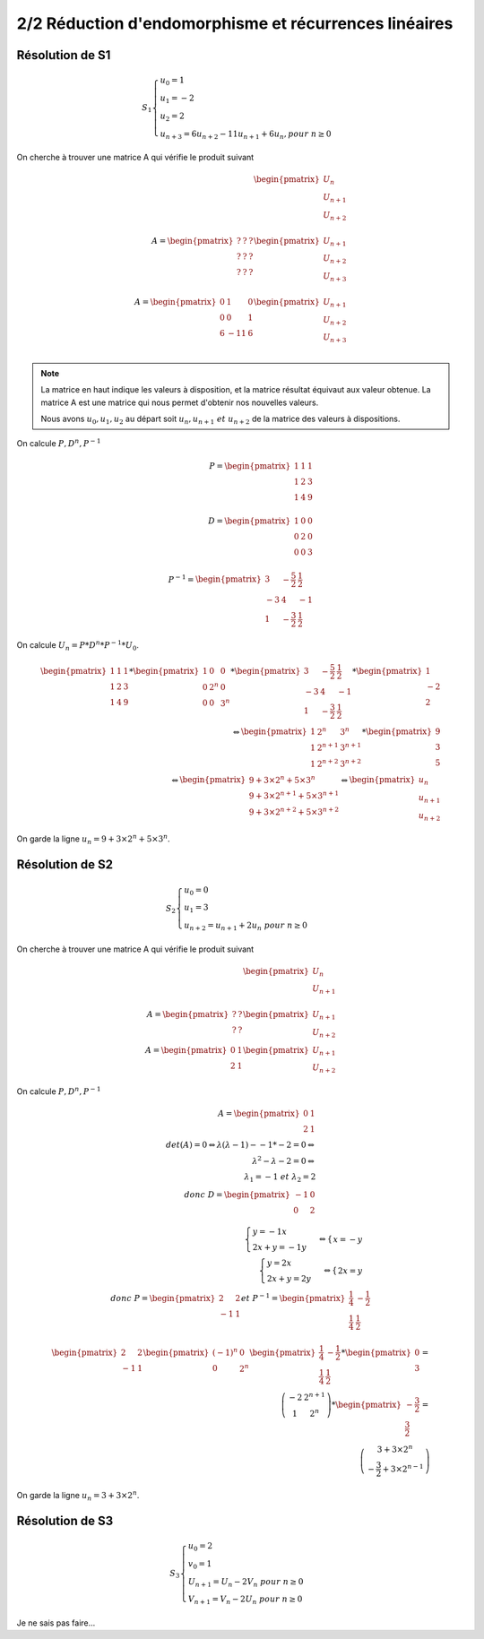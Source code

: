 ==============================================================
2/2 Réduction d'endomorphisme et récurrences linéaires
==============================================================

.. image:: https://img.shields.io/badge/correction-incomplète%20mais%20vérifiée-yellow.svg?style=flat&amp;colorA=E1523D&amp;colorB=007D8A
   :alt: correction incomplète mais vérifiée

Résolution de S1
--------------------------

.. math::

	S_1 \begin{cases} u_0 = 1\\u_1 = -2\\u_2 = 2\\u_{n+3} = 6u_{n+2}-11u_{n+1}+6u_{n}, pour \ n  \geq 0\end{cases}

On cherche à trouver une matrice A qui vérifie le produit suivant

.. math::

		\begin{pmatrix}
		U_{n}\\
		U_{n+1}\\
		U_{n+2}\\
		\end{pmatrix}
		\\
		A = \begin{pmatrix}
		? & ? & ? \\
		? & ? & ? \\
		? & ? & ?
		\end{pmatrix}
		\begin{pmatrix}
		U_{n+1}\\
		U_{n+2}\\
		U_{n+3}\\
		\end{pmatrix}
		\\
		A = \begin{pmatrix}
		0 & 1 & 0 \\
		0 & 0 & 1 \\
		6 & -11 & 6
		\end{pmatrix}
		\begin{pmatrix}
		U_{n+1}\\
		U_{n+2}\\
		U_{n+3}\\
		\end{pmatrix}

.. note::

	La matrice en haut indique les valeurs à disposition, et la matrice résultat équivaut aux valeur
	obtenue. La matrice A est une matrice qui nous permet d'obtenir nos nouvelles valeurs.

	Nous avons :math:`u_0, u_1, u_2` au départ soit :math:`u_n, u_{n+1} \ et \ u_{n+2}` de la matrice des valeurs à dispositions.

On calcule :math:`P, D^n, P^{-1}`

.. math::

		P = \begin{pmatrix}1&1&1\\1&2&3\\1&4&9\\\end{pmatrix} \\
		D = \begin{pmatrix}1&0&0\\0&2&0\\0&0&3\\\end{pmatrix} \\
		P^{-1} = \begin{pmatrix} 3 & -\frac{5}{2} & \frac{1}{2} \\ -3 & 4 & -1 \\ 1 & -\frac{3}{2} & \frac{1}{2} \end{pmatrix}

On calcule :math:`U_n=P*D^n*P^{-1}*U_0`.

.. math::

		\begin{pmatrix}1&1&1\\1&2&3\\1&4&9\\\end{pmatrix}*\begin{pmatrix}1&0&0\\0&2^n&0\\0&0&3^n\\\end{pmatrix} *\begin{pmatrix} 3 & -\frac{5}{2} & \frac{1}{2} \\ -3 & 4 & -1 \\ 1 & -\frac{3}{2} & \frac{1}{2} \end{pmatrix}* \begin{pmatrix}1\\-2\\2 \end{pmatrix}
		\\
		\Leftrightarrow
		\begin{pmatrix} 1 & 2^n & 3^n \\ 1 & 2^{n+1} & 3^{n+1} \\ 1 & 2^{n+2} & 3^{n+2} \end{pmatrix} * \begin{pmatrix}9\\3\\5 \end{pmatrix}
		\\
		\Leftrightarrow
		\begin{pmatrix} 9+3 \times 2^n+5 \times 3^n \\ 9+3 \times 2^{n+1}+5 \times 3^{n+1} \\ 9+3 \times 2^{n+2}+5 \times 3^{n+2} \end{pmatrix}
		\Leftrightarrow \begin{pmatrix}
		u_n\\u_{n+1}\\u_{n+2}
		\end{pmatrix}

On garde la ligne :math:`u_n= 9+3 \times 2^n+5 \times 3^n`.

Résolution de S2
--------------------------

.. math::

	S_2 \begin{cases} u_0 = 0 \\ u_1 = 3\\ u_{n+2} = u_{n+1}+2u_{n} \ pour \ n  \geq 0\end{cases}

On cherche à trouver une matrice A qui vérifie le produit suivant

.. math::

		\begin{pmatrix}
		U_{n}\\
		U_{n+1}\\
		\end{pmatrix}
		\\
		A = \begin{pmatrix}
		? & ? \\
		? & ?
		\end{pmatrix}
		\begin{pmatrix}
		U_{n+1}\\
		U_{n+2}
		\end{pmatrix}
		\\
		A = \begin{pmatrix}
		0 & 1 \\
		2 & 1
		\end{pmatrix}
		\begin{pmatrix}
		U_{n+1}\\
		U_{n+2}
		\end{pmatrix}

On calcule :math:`P, D^n, P^{-1}`

.. math::

		A = \begin{pmatrix}
		0 & 1 \\
		2 & 1
		\end{pmatrix}
		\\
		det(A) = 0   \Leftrightarrow \lambda(\lambda-1) - -1 * -2  =0 \Leftrightarrow \\
		\lambda^2-\lambda-2 = 0 \Leftrightarrow \\
		\lambda_1=-1 \ et \ \lambda_2=2 \\
		donc \ D=\begin{pmatrix}-1&0\\0&2\end{pmatrix}

.. math::

		\begin{cases}
		y=-1x\\
		2x+y=-1y
		\end{cases}
		 \Leftrightarrow
		\begin{cases}
		x=-y
		\end{cases}
		\\
		\begin{cases}
		y=2x\\
		2x+y=2y
		\end{cases}
		 \Leftrightarrow
		\begin{cases}
		2x=y
		\end{cases}
		\\
		donc \ P=\begin{pmatrix}2&2\\-1&1\end{pmatrix}
		et \ P^{-1} = \begin{pmatrix}\frac{1}{4}&-\frac{1}{2}\\\frac{1}{4}& \frac{1}{2}\end{pmatrix}

.. math::

		\begin{pmatrix}2&2\\-1&1\end{pmatrix}
		\begin{pmatrix}(-1)^n&0\\0&2^n\end{pmatrix}
		\begin{pmatrix}\frac{1}{4}&-\frac{1}{2}\\\frac{1}{4}& \frac{1}{2}\end{pmatrix}
		* \begin{pmatrix}0\\3\end{pmatrix}
		= \\
		\left( \begin{array}{cc} -2 & 2^{n+1} \\ 1 & 2^n \end{array} \right)
		* \begin{pmatrix}-\frac{3}{2}\\\frac{3}{2}\end{pmatrix}
		= \\
		\left( \begin{array}{c} 3+3 \times 2^n \\ -\frac{3}{2}+3 \times 2^{n-1} \end{array} \right)

On garde la ligne :math:`u_n= 3+3 \times 2^n`.

Résolution de S3
--------------------------

.. math::

	S_3 \begin{cases} u_0 = 2\\ v_0 = 1\\ U_{n+1} = U_{n}-2V_{n} \ pour \ n  \geq 0\\V_{n+1} = V_{n}-2U_{n} \ pour \ n  \geq 0 \end{cases}

Je ne sais pas faire...